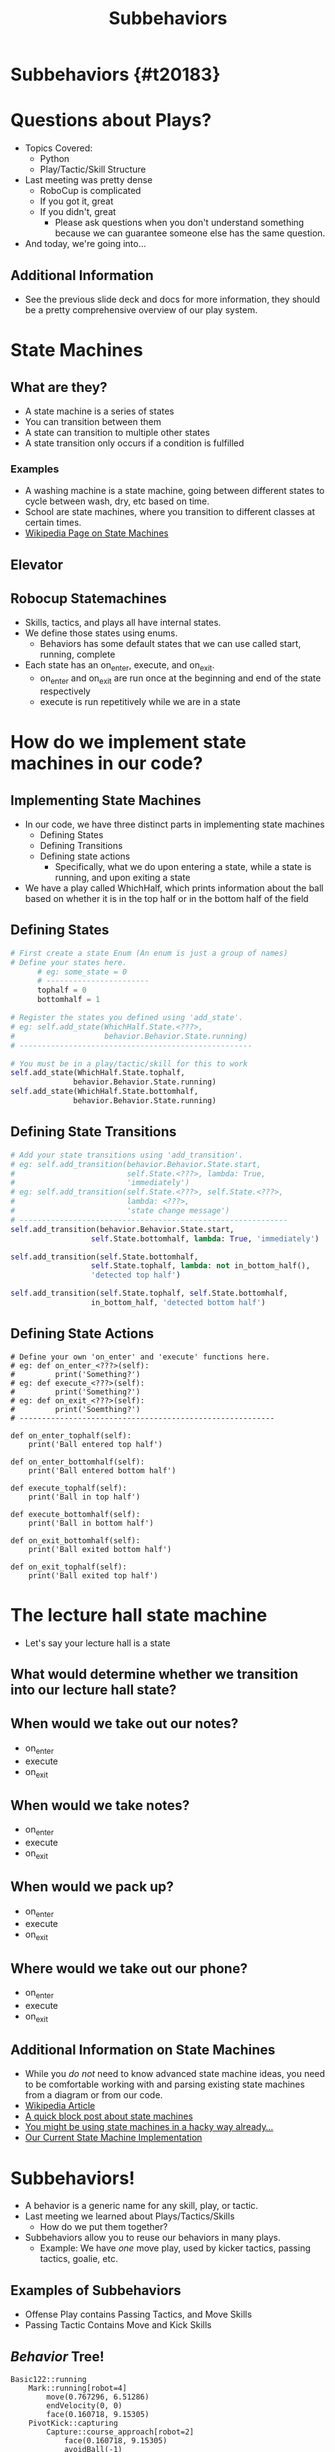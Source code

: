 #+TITLE: Subbehaviors
#+AUTHOR: Jay Kamat, Josh Ting, Jason Chan
#+EMAIL: jaygkamat@gmail.com, joshting25@gmail.com, jason27chan@gmail.com
#+REVEAL_THEME: black
#+REVEAL_TRANS: linear
#+REVEAL_SPEED: fast
#+REVEAL_PLUGINS: (notes pdf)
#+REVEAL_HLEVEL: 1
#+OPTIONS: toc:nil timestamp:nil reveal_control:t num:nil reveal_history:t tags:nil author:nil

# Export section for md
* Subbehaviors {#t20183}                                 :docs:
* Questions about Plays?
- Topics Covered:
  - Python
  - Play/Tactic/Skill Structure
- Last meeting was pretty dense
  - RoboCup is complicated
  - If you got it, great
  - If you didn't, great
    - Please ask questions when you don't understand something because we can guarantee someone else has the same question. 
- And today, we're going into...
** Additional Information                                             :docs:
- See the previous slide deck and docs for more information, they should be a pretty comprehensive overview of our play system.

* State Machines

** What are they?
- A state machine is a series of states
- You can transition between them
- A state can transition to multiple other states
- A state transition only occurs if a condition is fulfilled
*** Examples                                                         :docs:
- A washing machine is a state machine, going between different states to cycle between wash, dry, etc based on time.
- School are state machines, where you transition to different classes at certain times. 
- [[https://en.wikipedia.org/wiki/Finite-state_machine][Wikipedia Page on State Machines]]

** Elevator
[[file:https://i.imgur.com/KPv5sSk.png]]

** Robocup Statemachines
- Skills, tactics, and plays all have internal states.
- We define those states using enums.
  - Behaviors has some default states that we can use called start, running, complete
- Each state has an on_enter, execute, and on_exit.
  - on_enter and on_exit are run once at the beginning and end of the state respectively
  - execute is run repetitively while we are in a state 

* How do we implement state machines in our code?

** Implementing State Machines
- In our code, we have three distinct parts in implementing state machines
    - Defining States
    - Defining Transitions
    - Defining state actions
        - Specifically, what we do upon entering a state, while a state is running, and upon exiting a state
- We have a play called WhichHalf, which prints information about the ball based on whether it is in the top half or in the bottom half of the field
** Defining States 
#+BEGIN_SRC python
  # First create a state Enum (An enum is just a group of names)
  # Define your states here.
        # eg: some_state = 0
        # -----------------------
        tophalf = 0
        bottomhalf = 1

  # Register the states you defined using 'add_state'.
  # eg: self.add_state(WhichHalf.State.<???>,
  #                    behavior.Behavior.State.running)
  # ----------------------------------------------------

  # You must be in a play/tactic/skill for this to work
  self.add_state(WhichHalf.State.tophalf,
                behavior.Behavior.State.running)
  self.add_state(WhichHalf.State.bottomhalf,
                behavior.Behavior.State.running)
#+END_SRC

** Defining State Transitions 
#+BEGIN_SRC python
  # Add your state transitions using 'add_transition'.
  # eg: self.add_transition(behavior.Behavior.State.start,
  #                         self.State.<???>, lambda: True,
  #                         'immediately')
  # eg: self.add_transition(self.State.<???>, self.State.<???>,
  #                         lambda: <???>,
  #                         'state change message')
  # ------------------------------------------------------------
  self.add_transition(behavior.Behavior.State.start,
                    self.State.bottomhalf, lambda: True, 'immediately')

  self.add_transition(self.State.bottomhalf,
                    self.State.tophalf, lambda: not in_bottom_half(),
                    'detected top half')

  self.add_transition(self.State.tophalf, self.State.bottomhalf,
                    in_bottom_half, 'detected bottom half')

#+END_SRC

** Defining State Actions
#+BEGIN_SRC
    # Define your own 'on_enter' and 'execute' functions here.
    # eg: def on_enter_<???>(self):
    #         print('Something?')
    # eg: def execute_<???>(self):
    #         print('Something?')
    # eg: def on_exit_<???>(self):
    #         print('Soemthing?')
    # ---------------------------------------------------------

    def on_enter_tophalf(self):
        print('Ball entered top half')

    def on_enter_bottomhalf(self):
        print('Ball entered bottom half')    

    def execute_tophalf(self):
        print('Ball in top half')

    def execute_bottomhalf(self):
        print('Ball in bottom half')

    def on_exit_bottomhalf(self):
        print('Ball exited bottom half')

    def on_exit_tophalf(self):
        print('Ball exited top half')
#+END_SRC

* The lecture hall state machine
- Let's say your lecture hall is a state 

** What would determine whether we transition into our lecture hall state?

** When would we take out our notes?
- on_enter
- execute
- on_exit

** When would we take notes?
- on_enter
- execute
- on_exit

** When would we pack up?
- on_enter
- execute
- on_exit

** Where would we take out our phone?
- on_enter
- execute
- on_exit

** Additional Information on State Machines                           :docs:
- While you /do not/ need to know advanced state machine ideas, you need to be comfortable working with and parsing existing state machines from a diagram or from our code.
- [[https://en.wikipedia.org/wiki/Finite-state_machine][Wikipedia Article]]
- [[http://blog.markshead.com/869/state-machines-computer-science/][A quick block post about state machines]]
- [[https://engineering.shopify.com/17488160-why-developers-should-be-force-fed-state-machines][You might be using state machines in a hacky way already...]]
- [[https://github.com/RoboJackets/robocup-software/blob/master/soccer/gameplay/fsm.py][Our Current State Machine Implementation]]

* Subbehaviors!
- A behavior is a generic name for any skill, play, or tactic.
- Last meeting we learned about Plays/Tactics/Skills
  - How do we put them together?
- Subbehaviors allow you to reuse our behaviors in many plays.
  - Example: We have /one/ move play, used by kicker tactics, passing tactics, goalie, etc.
** Examples of Subbehaviors
- Offense Play contains Passing Tactics, and Move Skills
- Passing Tactic Contains Move and Kick Skills
** /Behavior/ Tree!
#+BEGIN_SRC text
Basic122::running
    Mark::running[robot=4]
        move(0.767296, 6.51286)
        endVelocity(0, 0)
        face(0.160718, 9.15305)
    PivotKick::capturing
        Capture::course_approach[robot=2]
            face(0.160718, 9.15305)
            avoidBall(-1)
            move(0.176939, 9.114)
            endVelocity(0, 0)
    Mark::running[robot=1]
        move(-0.829012, 6.03814)
        endVelocity(0, 0)
        face(0.160718, 9.15305)
#+END_SRC

*** Details                                                          :docs:
- Here we have a tree of all the behaviors running
- We have a basic122 play running
- It is running 2 Marks, and a PivotKick in this frame
- The marks are directly running robot commands, like move, and face.
- The PivotKick is running a capture skill, which is running robot commands, like face, move, etc.
** /Behavior/ Tree! (cont.)
#+BEGIN_SRC text
Basic122::running
    Defense::defending
        SubmissiveDefender::marking
            Move::completed[robot=5]
                face(0.160718, 9.15305)
        SubmissiveDefender::marking
            Move::completed[robot=3]
                face(0.160718, 9.15305)
        SubmissiveGoalie::block
            Move::running[robot=0]
                face(0.160718, 9.15305)
                move(0.290916, 0.14)
                endVelocity(0, 0)
#+END_SRC

*** Details                                                          :docs:
- Pretty much same thing here
- We've got a Defense tactic running, with SubmissiveDefender and Goalie Skills
- These skills actually run robot commands.
* How do I use subbehaviors?
** Adding Subbehaviors
#+BEGIN_SRC python
  self.add_subbehavior(skill_object,
                       "Name of Subbehavior",
                       required=False or True
                       priority=10) # A higher number is higher priority
#+END_SRC
- If adding a ~complex behavior~ or ~single robot complex behavior~, don't pass in values for ~required~ or ~priority~

*** Details                                                          :docs:
- For more docs on this entire section see [[https://robojackets.github.io/robocup-software/classgameplay_1_1single__robot__composite__behavior_1_1_single_robot_composite_behavior.html][this link.]]
- These subbehaviors show up in the behavior tree when you run your program.
- This can be extremely useful when debugging state transitions or subbehavior assignments.
** Removing Subbehaviors
#+BEGIN_SRC python
self.remove_subbehavior('string name')

self.remove_all_subbehaviors()
#+END_SRC
** Getting Subbehavior Plays
#+BEGIN_SRC python
a_subbheavior = self.subbehavior_with_name('string name')
#+END_SRC
* Real Examples
** CoordinatedPass Tactic
#+BEGIN_SRC python
  def on_enter_running(self):
      receiver = skills.pass_receive.PassReceive()
      receiver.receive_point = self.receive_point
      self.add_subbehavior(receiver,
                           'receiver',
                           required=self.receiver_required)

  def on_exit_running(self):
      self.remove_subbehavior('receiver')
#+END_SRC
** Line Up Tactic
- First State Machine is set up, then:
#+BEGIN_SRC python
  # Triggered whenever the line changes
  self.remove_all_subbehaviors()
  for i in range(6):
      pt = self._line.get_pt(0) + (self.diff * float(i))
      self.add_subbehavior(
          skills.move.Move(pt),
          name="robot" + str(i),
          required=False,
          priority=6 - i)
#+END_SRC

#+BEGIN_SRC python
  def execute_running(self):
      for i in range(6):
          pt = self._line.get_pt(0) + (self.diff * float(i))
          self.subbehavior_with_name("robot" + str(i)).pos = pt
#+END_SRC
* RoboCup Pro Tip
- Find some code doing something like what you want
- Tweak it until it works
- It's less effective than working everything out, but it's great for beginners!

* Assignment
- Create a Triangle Pass Play
- Move 3 Robots into a triangle formation, and pass between them.
- Starter code is in ~soccer/gameplay/plays/skel/triangle_pass.py~ (same as last time).
- Move it to ~soccer/gameplay/plays/testing/triangle_pass.py~ to begin.
** Tips
1. Use Move Skills to move your robots to the triangle initially
2. Use the CoordinatedPass Tactic to pass between, setting receive points as sides of the triangle
3. At a bare minimum, I would make setup and passing states. You may want to have a state for every side of the triangle (or not).
